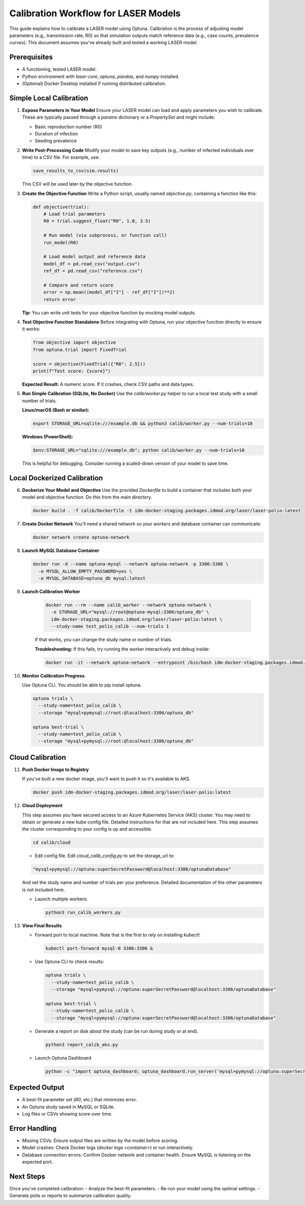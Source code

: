 Calibration Workflow for LASER Models
=====================================

This guide explains how to calibrate a LASER model using Optuna. Calibration is the process of adjusting model parameters (e.g., transmission rate, R0) so that simulation outputs match reference data (e.g., case counts, prevalence curves). This document assumes you've already built and tested a working LASER model.

Prerequisites
-------------
- A functioning, tested LASER model.
- Python environment with `laser-core`, `optuna`, `pandas`, and `numpy` installed.
- (Optional) Docker Desktop installed if running distributed calibration.

Simple Local Calibration
------------------------

1. **Expose Parameters in Your Model**
   Ensure your LASER model can load and apply parameters you wish to calibrate. These are typically passed through a `params` dictionary or a `PropertySet` and might include:

   - Basic reproduction number (R0)
   - Duration of infection
   - Seeding prevalence

2. **Write Post-Processing Code**
   Modify your model to save key outputs (e.g., number of infected individuals over time) to a CSV file. For example, use:

   .. code-block:: python

       save_results_to_csv(sim.results)

   This CSV will be used later by the objective function.

3. **Create the Objective Function**
   Write a Python script, usually named `objective.py`, containing a function like this:

   .. code-block:: python

       def objective(trial):
           # Load trial parameters
           R0 = trial.suggest_float("R0", 1.0, 3.5)

           # Run model (via subprocess, or function call)
           run_model(R0)

           # Load model output and reference data
           model_df = pd.read_csv("output.csv")
           ref_df = pd.read_csv("reference.csv")

           # Compare and return score
           error = np.mean((model_df["I"] - ref_df["I"])**2)
           return error

   **Tip:** You can write unit tests for your objective function by mocking model outputs.

4. **Test Objective Function Standalone**
   Before integrating with Optuna, run your objective function directly to ensure it works:

   .. code-block:: python

       from objective import objective
       from optuna.trial import FixedTrial

       score = objective(FixedTrial({"R0": 2.5}))
       print(f"Test score: {score}")

   **Expected Result:** A numeric score. If it crashes, check CSV paths and data types.

5. **Run Simple Calibration (SQLite, No Docker)**
   Use the `calib/worker.py` helper to run a local test study with a small number of trials.

   **Linux/macOS (Bash or similar):**

   .. code-block:: shell

       export STORAGE_URL=sqlite:///example.db && python3 calib/worker.py --num-trials=10

   **Windows (PowerShell):**

   .. code-block:: powershell

       $env:STORAGE_URL="sqlite:///example.db"; python calib/worker.py --num-trials=10

   This is helpful for debugging. Consider running a scaled-down version of your model to save time.

Local Dockerized Calibration
----------------------------

6. **Dockerize Your Model and Objective**
   Use the provided `Dockerfile` to build a container that includes both your model and objective function. Do this from the main directory.

   .. code-block:: shell

       docker build . -f calib/Dockerfile -t idm-docker-staging.packages.idmod.org/laser/laser-polio:latest

7. **Create Docker Network**
   You'll need a shared network so your workers and database container can communicate:

   .. code-block:: shell

       docker network create optuna-network

8. **Launch MySQL Database Container**

   .. code-block:: shell

       docker run -d --name optuna-mysql --network optuna-network -p 3306:3306 \
         -e MYSQL_ALLOW_EMPTY_PASSWORD=yes \
         -e MYSQL_DATABASE=optuna_db mysql:latest

9. **Launch Calibration Worker**

    .. code-block:: shell

        docker run --rm --name calib_worker --network optuna-network \
          -e STORAGE_URL="mysql://root@optuna-mysql:3306/optuna_db" \
          idm-docker-staging.packages.idmod.org/laser/laser-polio:latest \
          --study-name test_polio_calib --num-trials 1

    If that works, you can change the study name or number of trials.

    **Troubleshooting:** If this fails, try running the worker interactively and debug inside:

    .. code-block:: shell

        docker run -it --network optuna-network --entrypoint /bin/bash idm-docker-staging.packages.idmod.org/laser/laser-polio:latest

10. **Monitor Calibration Progress**

    Use Optuna CLI. You should be able to pip install optuna.

    .. code-block:: shell

        optuna trials \
          --study-name=test_polio_calib \
          --storage "mysql+pymysql://root:@localhost:3306/optuna_db"

        optuna best-trial \
          --study-name=test_polio_calib \
          --storage "mysql+pymysql://root:@localhost:3306/optuna_db"

Cloud Calibration
------------------

11. **Push Docker Image to Registry**

    If you've built a new docker image, you'll want to push it so it's available to AKS.

    .. code-block:: shell

        docker push idm-docker-staging.packages.idmod.org/laser/laser-polio:latest

12. **Cloud Deployment**

    This step assumes you have secured access to an Azure Kubernetes Service (AKS) cluster. You may need to obtain or generate a new kube config file. Detailed instructions for that are not included here. This step assumes the cluster
    corresponding to your config is up and accessible.

    .. code-block:: shell

       cd calib/cloud

    - Edit config file. Edit `cloud_calib_config.py` to set the storage_url to:

    .. code-block:: python

        "mysql+pymysql://optuna:superSecretPassword@localhost:3306/optunaDatabase"

    And set the study name and number of trials per your preference. Detailed documentation of the other parameters is not included here.

    - Launch multiple workers:

      .. code-block:: shell

          python3 run_calib_workers.py

13. **View Final Results**

    - Forward port to local machine. Note that is the first to rely on installing `kubectl`:

      .. code-block:: shell

          kubectl port-forward mysql-0 3306:3306 &

    - Use Optuna CLI to check results:

      .. code-block:: shell

          optuna trials \
            --study-name=test_polio_calib \
            --storage "mysql+pymysql://optuna:superSecretPassword@localhost:3306/optunaDatabase"

          optuna best-trial \
            --study-name=test_polio_calib \
            --storage "mysql+pymysql://optuna:superSecretPassword@localhost:3306/optunaDatabase"

    - Generate a report on disk about the study (can be run during study or at end).

      .. code-block:: shell

          python3 report_calib_aks.py

    - Launch Optuna Dashboard

      .. code-block:: shell

          python -c "import optuna_dashboard; optuna_dashboard.run_server('mysql+pymysql://optuna:superSecretPassword@127.0.0.1:3306/optunaDatabase')"


Expected Output
---------------
- A best-fit parameter set (`R0`, etc.) that minimizes error.
- An Optuna study saved in MySQL or SQLite.
- Log files or CSVs showing score over time.

Error Handling
--------------
- Missing CSVs: Ensure output files are written by the model before scoring.
- Model crashes: Check Docker logs (`docker logs <container>`) or run interactively.
- Database connection errors: Confirm Docker network and container health. Ensure MySQL is listening on the expected port.

Next Steps
----------
Once you've completed calibration:
- Analyze the best-fit parameters.
- Re-run your model using the optimal settings.
- Generate plots or reports to summarize calibration quality.
